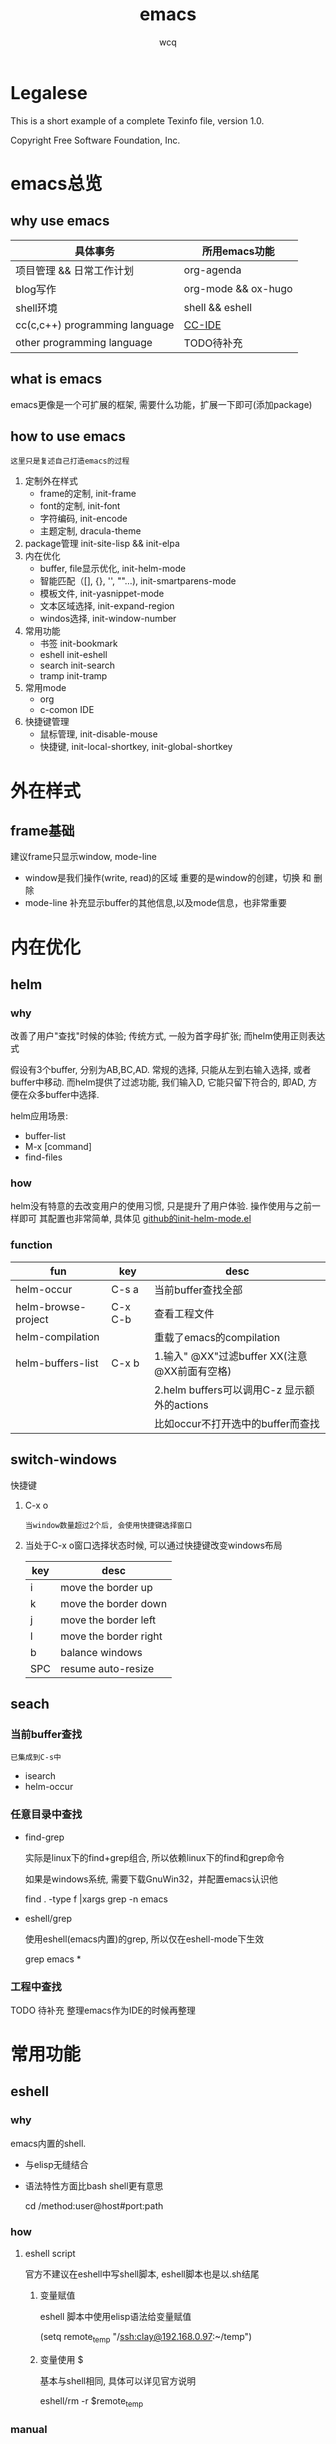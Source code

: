 #+TITLE: emacs
#+AUTHOR: wcq
#+OPTIONS: ^:nil, |:t

* Legalese
  :PROPERTIES:
  :COPYING: t
  :END:

  This is a short example of a complete Texinfo file, version 1.0.

  Copyright \copy 2016 Free Software Foundation, Inc.



* emacs总览
** why use emacs

   | 具体事务                       | 所用emacs功能       |
   |--------------------------------+---------------------|
   | 项目管理 && 日常工作计划       | org-agenda          |
   |--------------------------------+---------------------|
   | blog写作                       | org-mode && ox-hugo |
   |--------------------------------+---------------------|
   | shell环境                      | shell && eshell     |
   |--------------------------------+---------------------|
   | cc(c,c++) programming language | [[CCIDE][CC-IDE]]              |
   |--------------------------------+---------------------|
   | other programming language     | TODO待补充          |
   |--------------------------------+---------------------|

** what is emacs
   emacs更像是一个可扩展的框架, 需要什么功能，扩展一下即可(添加package)
** how to use emacs
   : 这里只是复述自己打造emacs的过程

   1. 定制外在样式
      - frame的定制, init-frame
      - font的定制,  init-font
      - 字符编码,    init-encode
      - 主题定制,    dracula-theme
   2. package管理
      init-site-lisp && init-elpa
   3. 内在优化
      - buffer, file显示优化, init-helm-mode
      - 智能匹配（[], {}, '', ""...),  init-smartparens-mode
      - 模板文件,     init-yasnippet-mode
      - 文本区域选择, init-expand-region
      - windos选择,   init-window-number
   4. 常用功能
      - 书签     init-bookmark
      - eshell   init-eshell
      - search   init-search
      - tramp    init-tramp
   5. 常用mode
      - org
      - c-comon IDE
   6. 快捷键管理
      - 鼠标管理, init-disable-mouse
      - 快捷键,   init-local-shortkey, init-global-shortkey


* 外在样式
** frame基础
   建议frame只显示window, mode-line
   - window是我们操作(write, read)的区域
     重要的是window的创建，切换 和 删除
   - mode-line 补充显示buffer的其他信息,以及mode信息，也非常重要

* 内在优化
** helm
*** why
    改善了用户"查找"时候的体验;
    传统方式, 一般为首字母扩张; 而helm使用正则表达式

    #+BEGIN_EXAMPLE text
    假设有3个buffer, 分别为AB,BC,AD.
    常规的选择, 只能从左到右输入选择, 或者buffer中移动.
    而helm提供了过滤功能, 我们输入D, 它能只留下符合的, 即AD, 方便在众多buffer中选择.
    #+END_EXAMPLE

    helm应用场景:
    - buffer-list
    - M-x [command]
    - find-files
*** how
    helm没有特意的去改变用户的使用习惯, 只是提升了用户体验. 操作使用与之前一样即可
    其配置也非常简单, 具体见 [[https://github.com/clay9/emacs.d/blob/master/lisp/init-helm-mode.el][github的init-helm-mode.el]]
*** function

    | fun                 | key     | desc                                         |
    |---------------------+---------+----------------------------------------------|
    | helm-occur          | C-s a   | 当前buffer查找全部                           |
    |---------------------+---------+----------------------------------------------|
    | helm-browse-project | C-x C-b | 查看工程文件                                 |
    |---------------------+---------+----------------------------------------------|
    | helm-compilation    |         | 重载了emacs的compilation                     |
    |---------------------+---------+----------------------------------------------|
    | helm-buffers-list   | C-x b   | 1.输入" @XX"过滤buffer XX(注意@XX前面有空格) |
    |                     |         | 2.helm buffers可以调用C-z 显示额外的actions  |
    |                     |         | 比如occur不打开选中的buffer而查找            |
    |---------------------+---------+----------------------------------------------|

** switch-windows
   快捷键
   1. C-x o
      : 当window数量超过2个后, 会使用快捷键选择窗口
   2. 当处于C-x o窗口选择状态时候, 可以通过快捷键改变windows布局
      | key | desc                  |
      |-----+-----------------------|
      | i   | move the border up    |
      |-----+-----------------------|
      | k   | move the border down  |
      |-----+-----------------------|
      | j   | move the border left  |
      |-----+-----------------------|
      | l   | move the border right |
      |-----+-----------------------|
      | b   | balance windows       |
      |-----+-----------------------|
      | SPC | resume auto-resize    |
      |-----+-----------------------|
** seach
*** 当前buffer查找
    : 已集成到C-s中
    - isearch
    - helm-occur

*** 任意目录中查找
    - find-grep

      实际是linux下的find+grep组合, 所以依赖linux下的find和grep命令

      如果是windows系统, 需要下载GnuWin32，并配置emacs认识他
      #+BEGIN_EXAMPLE shell
      # exp 在当前目录下的所有文件中(含递归目录) 查找字符串'emacs'
      find . -type f |xargs grep -n emacs
      #+END_EXAMPLE
    - eshell/grep

      使用eshell(emacs内置)的grep, 所以仅在eshell-mode下生效
      #+BEGIN_EXAMPLE shell
      # TODO 待补充详细用法
      # 用法 grep 搜索内容 正则式(搜索目录)
      # 在当前目录的文件中 查找字符串'emacs'
      grep emacs *
      #+END_EXAMPLE
*** 工程中查找
    TODO 待补充 整理emacs作为IDE的时候再整理

* 常用功能
** eshell
*** why
    emacs内置的shell.
    - 与elisp无缝结合
    - 语法特性方面比bash shell更有意思
      #+BEGIN_EXAMPLE eshell
      # 可以与tramp无缝结合
      cd /method:user@host#port:path
      #+END_EXAMPLE
*** how
**** eshell script
     官方不建议在eshell中写shell脚本, eshell脚本也是以.sh结尾
***** 变量赋值
      eshell 脚本中使用elisp语法给变量赋值
      #+BEGIN_EXAMPLE eshell
      (setq remote_temp "/ssh:clay@192.168.0.97:~/temp")
      #+END_EXAMPLE
***** 变量使用 $
      基本与shell相同, 具体可以详见官方说明
      #+BEGIN_EXAMPLE eshell
      eshell/rm -r $remote_temp
      #+END_EXAMPLE
*** manual
    1. [[https://linuxtoy.org/archives/emacs-eshell.html][官方文档]]
** elisp
*** how
**** 日常记录
     lisp没有重载一说, 直接覆盖; 因此为了方便出现了 advise 函数
**** elisp 与 bash
***** bash调用elisp
      1. elisp代码写入el文件(eshell script)
      2. bash调用emacs执行el文件
         #+BEGIN_EXAMPLE shell
         # 实际还是emacs 执行的elisp代码
         emacs -u clay --script /Users/clay/.emacs.d/lisp/fun/init-hexo-fun.el
         #+END_EXAMPLE
***** elisp 调用bashe
      #+BEGIN_EXAMPLE elisp
      (setq my-command
      (concat "IFS=: read -ra dirs <<<\"$PATH\"\n"
              "for dir in ${dirs[@]}; do\n"
              " echo got dir \"$dir\"\n"
              "done\n"))
      (shell-command (format "bash -c %s" (shell-quote-argument my-command)))
      #+END_EXAMPLE
*** manual
    1. [[http://smacs.github.io/elisp/02-elisp-basic.html][水木社区Emacs版]]
    2. [[https://www.csdn.net/article/2012-11-22/2812113-The-Nature-Of-Lisp][lisp的本质]]

** tramp
*** what
    全程 transparent remote access multiple protocol

    tramp是用来编辑远端文件的模块, 支持多种协议 ssh, ftp, smb, adb等, 常用method
    - ssh
    - plink
      : putty的ssh client(与linux的ssh client作用一样)
    - su | sudo
      #+BEGIN_EXAMPLE shell
      # 这种并不连接到远程主机, 而是允许使用另一个用户身份打开本地文件
      /su:root:path/
      #+END_EXAMPLE
*** how
**** basic
     #+BEGIN_EXAMPLE shell
     /method:user@host#port:path/to/file

     # example 1
     /ssh:clay@192.1.1.1#22:~

     # example 2 windows下可以使用putty作为ssh的client
     /plink:clay@192.1.1.1:~
     #+END_EXAMPLE

**** set default method
     #+BEGIN_EXAMPLE elisp
     (setq tramp-default-method "plink")

     ; 设置之后的例子
     ; 可以设置linux和windows下默认的method，之后就无需考虑操作系统
     /-:clay@192.1.1.1:~
     #+END_EXAMPLE
**** multiple hop
     #+BEGIN_EXAMPLE shell
     # 在本机上,    通过clay用户登录到host1
     # 再在host1上, 通过admin登录到host2
     /ssh:clay@host1|ssh:admin@host2:/path
     #+END_EXAMPLE
**** su | sudo
     #+BEGIN_EXAMPLE shell
     # 使用sudo打开远程文件
     /-:clay@192.1.1.1|sudo::/path

     # 使用sudo打开本地文件
     # su::默认的是 su:root@localhost. 配置在tramp-default-method-alist
     /su::local-path
     /su:user@localhost:/local-path
     /sudo:root@localhost:/local-path
     #+END_EXAMPLE
**** use with bookmarks
     tramp使用的时候 需要使用到method user host path的组合，一般较长

     我们更希望使用较短的shortcut去远程打开某个file

     这里推荐的方法是bookmark. 理由:
     1. bookmark emacs内置, 而且非常方便
     2. bookmark 的配置信息 可以方便git管理

     使用方法:
     #+BEGIN_EXAMPLE shell
     # 1.远程连接
     C-x f /ssh:clay@192.1.1.1:~

     # 2.添加到bookmark
     C-x C-f BOOK-NAME RET

     # 3.查看bookmark
     C-x C-f

     # 4.管理bookmark配置文件
     ~/.emacs.d/bookmarks

     # 5.管理auth信息文件
     ~/.emacs.d/authinfo
     #+END_EXAMPLE

*** notice
    : TODO 这条notice待验证
    Tramp 打开的远端文件和本地的文件没什么区别，会被记录在 backup、autosave、recentf等中.

    在今后重启 Emacs 时，如果这时无法连接远端机器，Emacs 可能会卡住，
    这是因为 tramp 会对之前打开的文件进行检查

    解决方案:
    让backup等机制绕过tramp即可

** graph
*** why
    图形表达更直观, 形象.
*** what
    artist-mode和graphviz-mode都可以完成绘图的功能.

    但artist-mode提供的功能过于基础, 使用的时候, 最好进行进一步封装.

    [[https://github.com/clay9/emacs.d/blob/master/lisp/init-artist-mode.el][可参考笔者自用的线和矩形]], 提升artist-mode的使用体验


    | mode          | 简述      | 优点                          | 缺点                                      |
    |---------------+-----------+-------------------------------+-------------------------------------------|
    | artist-mode   | ASCII绘图 | 1.ASCII代码表示图形           | 1.功能少                                  |
    |               |           | 2.短小精悍                    | 2.需要手动绘制图形                        |
    |---------------+-----------+-------------------------------+-------------------------------------------|
    | graphviz-mode | dot绘图   | 1.只关注逻辑设计,布局自动生成 | 1.生成的为图片文件, 而非可嵌入的ASCII代码 |
    |               |           |                               | 2.需要学习dot语言                         |
    |---------------+-----------+-------------------------------+-------------------------------------------|

*** how
**** install
     1. emacs install graphviz-dot-mode
     2. system install graphviz
        : brew install graphviz  #mac
**** use
     1. create .dot | .org file
     2. write "The DOT Language"
     3. M-x graphviz-dot-preview
**** dot language
     DOT中使用图(digraph/graph), 节点(node)和边(edge)来描述关系和流程图.
***** graph
      - 有向图 digraph
      - 无向图 graph
      - 子图 subgraph
        : 可以进行和“父图”类似的设置，唯一注意的是子图必须以cluster做为名称的前缀


      在图的开头使用graph []对图进行设置，如：graph [bgcolor="gray"]将图背景色设置为灰色。
      属性设置语句也可以不包含在graph []中而直接使用。
      | 属性名称  | 默认值      | 含义                          | 备注                         |
      |-----------+-------------+-------------------------------+------------------------------|
      | color     | black       | 颜色                          | 支持如red和#FF00000两种形式  |
      |-----------+-------------+-------------------------------+------------------------------|
      | fontcolor | black       | 文本颜色                      |                              |
      |-----------+-------------+-------------------------------+------------------------------|
      | fontsiez  | 14          | 字体大小                      |                              |
      |-----------+-------------+-------------------------------+------------------------------|
      | label     |             | 显示的标签                    | 对于节点, 默认为节点名称     |
      |-----------+-------------+-------------------------------+------------------------------|
      | style     |             | 样式                          |                              |
      |-----------+-------------+-------------------------------+------------------------------|
      |-----------+-------------+-------------------------------+------------------------------|
      | bgcolor   |             | 背景颜色                      |                              |
      |-----------+-------------+-------------------------------+------------------------------|
      | nodesep   | .25         | 节点间隔(英寸)                |                              |
      |-----------+-------------+-------------------------------+------------------------------|
      | rank      |             | 节点顺序                      | same, min, source, max, sink |
      |-----------+-------------+-------------------------------+------------------------------|
      | rankdir   | TB          | 排序方向                      | TB(top->bottom)              |
      |-----------+-------------+-------------------------------+------------------------------|
      | size      |             | 图的大小                      |                              |
      |-----------+-------------+-------------------------------+------------------------------|
      | labelloc  |             | 调整图或子图的 标签的上下位置 |                              |
      |-----------+-------------+-------------------------------+------------------------------|
      | labeljust |             | 调整图或子图的 标签的左右位置 |                              |
      |-----------+-------------+-------------------------------+------------------------------|

***** node
      DOT中，节点可以不用声明直接使用，但如果需要设置节点的属性，则需声明节点并在声明处设
      置属性然后再使用。每个节点首次出现的名称做为该节点的唯一标识

      node []用于设置节点默认属性（对设置位置之后的点有效），在节点后面用[]设置单独一个点的属性。
      | 属性名称  | 默认值          | 含义                 | 备注                        |
      |-----------+-----------------+----------------------+-----------------------------|
      | color     | black           | 颜色                 | 支持如red和#FF00000两种形式 |
      |-----------+-----------------+----------------------+-----------------------------|
      | fontcolor | black           | 文本颜色             |                             |
      |-----------+-----------------+----------------------+-----------------------------|
      | fontsiez  | 14              | 字体大小             |                             |
      |-----------+-----------------+----------------------+-----------------------------|
      | label     |                 | 显示的标签           | 对于节点, 默认为节点名称    |
      |-----------+-----------------+----------------------+-----------------------------|
      | style     |                 | 样式                 |                             |
      |-----------+-----------------+----------------------+-----------------------------|
      |-----------+-----------------+----------------------+-----------------------------|
      | shape     | ellipse         | 节点形状             |                             |
      |-----------+-----------------+----------------------+-----------------------------|
      | fillcolor | lightgrey/black | 节点填充颜色         |                             |
      |-----------+-----------------+----------------------+-----------------------------|
      | fixedsize | false           | 标签是否影响节点大小 |                             |
      |-----------+-----------------+----------------------+-----------------------------|

***** edge
      DOT中有有向边（使用->表示）和无向边（使用--表示）两种，有向边用于有向图，无向边用于无向图，不可混用。

      和节点类似的，用edge []设置边默认属性，在边之后用[]设置单独一条边的属性。
      对于有向边，还可以设置边的起点/终点的位置（用n、e、s、w或它们的组合表示位置）。
      | 属性名称   | 默认值  | 含义                                | 备注                        |
      |------------+---------+-------------------------------------+-----------------------------|
      | color      | black   | 颜色                                | 支持如red和#FF00000两种形式 |
      |------------+---------+-------------------------------------+-----------------------------|
      | fontcolor  | black   | 文本颜色                            |                             |
      |------------+---------+-------------------------------------+-----------------------------|
      | fontsiez   | 14      | 字体大小                            |                             |
      |------------+---------+-------------------------------------+-----------------------------|
      | label      |         | 显示的标签                          | 对于节点, 默认为节点名称    |
      |------------+---------+-------------------------------------+-----------------------------|
      | style      |         | 样式                                |                             |
      |------------+---------+-------------------------------------+-----------------------------|
      |------------+---------+-------------------------------------+-----------------------------|
      | arrowhead  | normal  | 箭头头部形状                        |                             |
      |------------+---------+-------------------------------------+-----------------------------|
      | arrowtail  | normal  | 箭头尾部形状                        |                             |
      |------------+---------+-------------------------------------+-----------------------------|
      | constraint | ture    | 是否根据边来影响节点的排序          |                             |
      |------------+---------+-------------------------------------+-----------------------------|
      | decorate   |         | 设置之后会用一条线来连接edge和label |                             |
      |------------+---------+-------------------------------------+-----------------------------|
      | dir        | forward | 边的设置方向                        | forward,bcak,both,none      |
      |------------+---------+-------------------------------------+-----------------------------|
      | headlabel  |         | 边的头部显示的标签                  |                             |
      |------------+---------+-------------------------------------+-----------------------------|
      | taillabel  |         | 边的尾部显示的标签                  |                             |
      |------------+---------+-------------------------------------+-----------------------------|


* org与GTD
** org mode
   org-mode一直被称为神器

   主要有2大功能, 一是自身强大的文本模式, 另一个则是org-agenda

   推荐阅读: [[http://doc.norang.ca/org-mode.html][org心得体会]]

*** 配置
    org作为文本模式配置较少, 更多的配置是为了org-agenda.

    org文本模式下, [[https://github.com/clay9/emacs.d/blob/master/lisp/init-org-mode.el][可以配置一下简单的外观]]. 比如org-bullets.
    org-bullets更改了heading的图标, 更改了折叠的block样式为⤵. 显示更为美观


    org-agenda的配置可以参考[[https://github.com/clay9/emacs.d/blob/master/lisp/init-org-agenda-mode.el][init-org-agenda.el]]和[[https://github.com/clay9/emacs.d/blob/master/lisp/fun/init-org-agenda-fun.el][一系列自定义函数]]
*** 使用
**** 基本语法
***** 语法: time-stamp选择
      添加time-stamp时, 不要在calendar中移动,效率太低
      使用以下2种方式即可:
      1. 使用简约的时间格式
         17-1-1  => 2017-01-01
      2. 使用时间间隔
         now = [2016-12-28 Wed]
         +1d  => 2016-12-29

      具体见(dir) - Org mode - Dates and times - Creating timestamps - The date/time promt

***** 语法: 时间repeate
      org-mode repeate格式
      +   .+   ++区别

      1. "+"
         backlog 可以积压的item
      2. ".+"
         specific date, no backlog 在特定日期完成的item
         ep: call mother
         每周六给mother打电话, 不可积压(或者说现在的操作不会影响之前)
      3. "++"
         specific interval, no backlog 在特定间隔完成的item
         ep: change batteries
         每隔1月更换电池, 不可积压
***** 语法: table计算
      @ 表示行； $表示列
      < 表示第一;   > 表示最后；

      例子:
      @<  第一行
      $>  最后一列
      @<< 第二行(更建议使用 @2)

      对table使用C-c} 可以查看行列值
*** 导出 与 org-info
    : org-info已弃用, 不再推荐, 建议使用gnu texinfo

    org-mode有强大的导出功能, 具体可以参考官方文档.

    这里只是介绍一下org-info.js

    org-info.js 可以输出info-style xhtml, 可以作为org-mode导出html中的一种css样式补充 [[https://orgmode.org/worg/code/org-info-js/][官方文档]]

    可以在info(m), over-view(m), ppt(x)三种模式间切换. (说实话, ppt模式, 真的没啥效果:)

    拥有众多的属性值, 方便导出配置
    - path     org-info.js脚本所在路径, 可以是绝对路径或相对路径, 但必须是目录
      如果没有设置, 则默认从orgmode.org中读取
      publish , export均生效
    - home     整个org-file的根节点,  对应界面上的"HOME"按钮
      1) export 时候, 设置有效
      2) publish的时候, 设置无效
    - up       整个org-file的上层节点,对应界面上的"UP"按钮
      TODONOW 暂时不知道作用, 不设置正常使用, 界面上没有"UP"按钮
    - view     html显示样式
    - toc      整个org-file是否显示content
      publish时候 设置无效
    - ltoc     sub-heading是否显示content
      publish时候 设置无效
    - mouse    鼠标样式
    - buttons


    拥有简单的快捷键, 方便在文档node间移动. n, p, m, x, i, ?

    org-info为org-mode自带, 无须额外安装. 使用的时候, 只需指定属性然后导出即可
    #+BEGIN_EXAMPLE
    #+INFOJS_OPT: home:http://wcq.life
    #+INFOJS_OPT: view:info toc:t ltoc:t mouse:underline buttons:nil
    #+END_EXAMPLE
    org-file中的连接会被自动转换为html中的连接
    #+BEGIN_EXAMPLE 1
    # org-file:
    file:test.org

    在html中被转为
    link:test.html
    #+END_EXAMPLE

*** MobileOrg
    : 已弃用, 不再推荐, 建议使用iphone自带软件

    方案流程
    1. PC端配置MobileOrg
       具体见.emacs
    2. 寻找WebDAV server
       现在使用的是坚果云
    3. curl同步PC端到webDAV server
       这一块非常纠结
       起初使用的ssh的scp,发现scp貌似不支持https?
       后来使用了curl, 结果发现curl不支持目录的上传.....
       导致.emacs中mobileorg的配置十分难看, 有机会应该改掉这块!
       方法有2:
       1) 换一种工具取代curl  -- 更倾向于这一种方式
       2) 使用regular expression -- 貌似curl支持的不好


    总览图
    #+BEGIN_EXAMPLE artist
     +-----------+ push         +--------------+
     | PC端      |-------------->| WwbDAV server|
     |           |<--------------|              |
     +-----------+ pull         +--------------+
                                       |      ^ |
                                       |        |
                                       |        |
                       v	  |
                                 +--------------+
                     | Mobile       |
                                 |              |
                                 +--------------+
    #+END_EXAMPLE
** GTD
*** 为什么要用GTD
    每天或每周需要处理的事情非常之多, 小到晚上要洗衣服, 大到明天项目交付. 这些事情如果都存储在脑中, 轻则
    焦虑不堪, 重则脑子爆炸. 而且脑中一旦塞满了这类事情, 非常不利于思考. 大脑应该是拿来思考的, 而不是用来存
    储的. 假设一种情形, 大脑只用来思考, 而存储则放在大脑之外, 那么我们就不必因当下之外的事情而焦虑, 能够更
    专一的处理当下的问题. 同时, 如果外在存储能够提醒我们何时该思考何问题, 那么我们也不会因错过了某事而悔恨
    ,比如女友生日. 而这也是GTD的目的所在, 大脑只用来思考, 存储在脑外.
*** GTD是什么
**** 人生5楼
     了解GTD之前, 必须了解人生5楼.

     | 楼数 | 功能     | 说明    | 备注    |
     |------+----------+---------+---------|
     | 5楼  | 人生规划 |         |         |
     |------+----------+---------+---------|
     | 4楼  | 3年目标  |         |         |
     |------+----------+---------+---------|
     | 3楼  | 1年目标  |         |         |
     |------+----------+---------+---------|
     | 2楼  | 职责范围 |         |         |
     |------+----------+---------+---------|
     | 1楼  | 项目     |         | GTD管理 |
     |------+----------+---------+---------|
     | 地面 | 行动清单 | 归属1楼 | GTD管理 |
     |------+----------+---------+---------|

     把人生(或部分人生)比喻成一座大厦, 1楼是我们当下要做的事情, 2楼是我们的职责范围, 3楼是我们1年后的样
     子, 4楼是我们3年后的样子, 5楼是我们人生(10年, 20年或一辈子)的规划.

     _我们的人生是高层决定了低层_. 比如, 如果想成为计算机专家(5楼), 那么3年后要先成为工程师(4楼), 1年后
     要先成为程序员(3楼). 为了要成为程序员, 也许我们需要去报班学习(2楼职责为学习),或者成为程序员助理(2楼职
     责为搬砖). 而1楼则是我们当下要确确实实需要处理的事情, 比如看书, 工作, 与同事交流等, 所有一切能对我们有
     提升的事情.

     _大厦是由低到高建造的_. 千里之行, 始于足下. 1楼的行为直接决定了能否达到后面的楼层.

     大厦最难的地方不在于实现5楼的规划, 而在于制定5楼的规划. 不过这也正是人生的魅力所在吧.
**** GTD是什么
     GTD全名Getting things done, 它只是一种思想, 所能管理的是大厦的1楼.
     它的核心目的: 事物存储在脑外, 大脑用来思考.

     GTD的工作流程(算法)甚至文件(结构)都是可以自定义的. 适合的才是最好的.

     吐槽: 中文译本《Getting things done》满篇废话.
*** GTD怎么实现
    GTD的实现方式非常之多, 有很多软件工具. 最喜欢的还是org-mode(emacs 插件).

** org mode怎么实现GTD
*** 需求分析
    所有的设计都是基于需求的, 应该先有需求, 再去设计.
    当前的需求:
    1. 有哪些task
       - [X] 他们归属于哪个PROJECT
       - [X] 他们的四象限: 紧急&&重要
       - [X] 工作量预估
       - [ ] 关联性 A task可能与B, C相关联
         : TODO 该任务并未完成
    2. 当前正在处理的任务
       尽可能的关注当前, 忽略其他
    3. 当某个task进行时, 快速capture我的想法, 并且自动refile
    4. 看到自己花费的时间
       - [X] 一天,一周都做了什么
       - [X] 某个PROJECT总共花费的时间

*** 思路的设计
    5楼 到 地面视角
    | 楼数 | 功能     | 说明    | 备注    |
    |------+----------+---------+---------|
    | 5楼  | 人生规划 |         |         |
    |------+----------+---------+---------|
    | 4楼  | 3年目标  |         |         |
    |------+----------+---------+---------|
    | 3楼  | 1年目标  |         |         |
    |------+----------+---------+---------|
    | 2楼  | 职责范围 |         |         |
    |------+----------+---------+---------|
    | 1楼  | 项目     |         | GTD管理 |
    |------+----------+---------+---------|
    | 地面 | 行动清单 | 隶属1楼 | GTD管理 |
    |------+----------+---------+---------|
    备注 : GTD管理的其实是 1楼 && 地面的清单

*** 流程的设计
    #+BEGIN_EXAMPLE artist-mode
      -------------------------+------------------------
                               |
                               | capture (easy)
                               |
                               |
                               v
           archive        +---------+
      +-------------------|  inbox  |
      |                   +----+----+
      |                        |
      |                        | refile (auto)
      |                        |
      |                        |
      |       |----------------+--------------------|
      |       |                |                    |
      |       |                v                    v
      |       v           +---------+          +---------+
      |  +---------+      | my/emacs|          | work/qy |
      |  |  task   |      |  * emacs|          |  * ker  |
      |  +----+----+      |  * org  |          |  * frame|
      |       |           |  * ccIDE|          |  * sub  |
      |       |           +---------+          +---------+
      |       |
      |       | archive (auto)
      |       |
      |       v
      |  +---------+
      +->| archive |
         +----+----+
    #+END_EXAMPLE
*** 文件的设计
    区分目录是为了更好的给PROJECT做分类处理, 使后续的统计查看更方便. 比如org-agenda `R统计时间

    gtd_common中保存的是一些通用的, 可能暂时不好归类的PROJECT以及一系列TODO任务.

    而gtd_emacs与gtd_qygame则是已经明确分类的PROJECT.
    比如gtd_emacs/emacs.org明确的是与emacs有关的任务.
    但即使都是emacs相关, 也可分为是emacs自身, org, 还是cc-IDE.
    所以emacs.org中实际包含了上面三个PROJECT: emacs, org, ccIDE

    #+CAPTION: gtd目录
    | 目录       | 说明                 | 备注        |
    |------------+----------------------+-------------|
    | gtd_common | 通用gtd流程文件      | inbox.org   |
    |            |                      | task.org    |
    |            |                      | archive.org |
    |------------+----------------------+-------------|
    | gtd_emacs  | emacs project files  |             |
    |------------+----------------------+-------------|
    | gtd_qygame | qygame project files |             |
    |------------+----------------------+-------------|

    #+CAPTION: gtd_common中的文件
    | 文件名      | 说明     | 备注                       |
    |-------------+----------+----------------------------|
    | inbox.org   | 收集箱   | 不区分时间, 不区分场景     |
    |             |          | 灵光一闪即可扔进去保存     |
    |-------------+----------+----------------------------|
    | task.org    | 任务清单 | 1. priority标签            |
    |             | task     | 2. 四象限约束              |
    |-------------+----------+----------------------------|
    |             | 项目清单 | 1. 凡是steps>1的都属于项目 |
    |             | project  |                            |
    |-------------+----------+----------------------------|
    | archive.org | 参考资料 | 1. 有参考价值的东西        |
    |             |          | 2. 垃圾箱                  |
    |-------------+----------+----------------------------|

    备注:
    1. task 与 project的唯一区别
       task只有one step,  project的steps > 1
    2. 文件都是通过流程来操作的, 不应该手动去干预
    3. 没增加一个工程, 应该增加一个对应的gtd_xx目录

*** TODO的设计
    | 名称     | 功能         | 备注 |
    |----------+--------------+------|
    | TODO     | 等待自己处理 |      |
    |----------+--------------+------|
    | WAITTING | 等待他人完成 |      |
    |----------+--------------+------|
    | DONE     | 完成         |      |
    |----------+--------------+------|
    | CANCEL   | 取消         |      |
    |----------+--------------+------|
    备注:
    1. 针对的对象是下一步行动清单
    2. project中的下一步行动即是最上层的行动;
       task中的下一步行动是依据四象限法则来确定的.
    3. TODO与WAITTING的含义, 表示该行动正在或即将处理

*** TAGS的设计
    四象限使用proirity来区分;
    TAGS为之后快速查找使用

*** PROPERTY的设计
    当前主要使用的字段
    1. P_UUID
       PROEJCT item的标志, 主要影响auto refile
    2. HIDE_WHEN_STUCK
       PROJECT item的属性, 控制了是否在agenda中显示
       有些PROJECT是长久开启的, 不会关闭. 比如emacs
       当这类PROJECT没有task时, 就变成了STUCK项目. 但我们并不希望将这类PROJECT在agenda中显示.
       所以有了HIDE_WHEN_STUCK.

       #+BEGIN_EXAMPLE artist
         +------------+----------------+
         |  not stuck |  stuck project |
         |            |                |
         |            |   +---+        |
         |            |   |   |        |
         |            |   |   +--------+--------> stuck but also hide
         |            |   +---+        |          HIDE_WHEN_STUCK
         |            |                |
         |            |                |
         +------------+----------------+
       #+END_EXAMPLE
*** Effort的设计
    effort是自己对某个task工作量的预估, 与clock-sum-time比对, 可以很好的进行分析.
    为了方便的effort, 这里只在两处设计了提示:
    1. capture的时候, 可以输入effort. 当然为了快速capture, 这里允许输入0跳过
    2. clock-in的时候, 如果item effort还是0, 则会要求进入工作预估
*** clock的设计
    org的clock已经非常好用了. 这里只是做了一点点修改:
    1. 快捷键快速clock-in, clock-out
    2. 如果当前没有clock, 会在agenda界面做个提示

*** capture设计
    经常是在工作的时候, 突然有了某个想法. 这个想法也许值得记录, 但不要打断当前的思路. 所以需要capture
    capture应该是快速的, 但又要明确的(归属要明确, 最好effort要明确)

    为了快速capture, 所以不应该考虑这个想法应该放到哪个file. 统一放到inbox即可.
    为了后面的auto refile, 这个想法或item 应该携带足够的信息, 可以完成auto refile.
    这里的办法是给item一个tag.
    比如 capture了一个item, 再给其增加对应的tag
    : * org应该快速capture :org:
    这样就表明了这是一个与org PROJECT有关的task
*** refile的设计
    refile应该是自动完成的, 不应该手动
    为了自动完成, item已经给了相关信息(tag)
    在gtd_my或gtd_work的PROJECT中, 也应该携带足够的信息去与该tag匹配. 只有匹配成功了, 就可以auto-refile
    这里的办法是给PROJECT item一个Property (P_UUID)来实现
    比如
    #+BEGIN_EXAMPLE org
    * PROJECT org                                                       :org:
      :PROPERTIES:
      :P_UUID:   org
      :END:
    #+END_EXAMPLE
    当capute-item的tag 与 PROJECT-item的P_UUID相匹配的时候, 会自动refile
*** archive的设计
    对于gtd_my, gtd_work中的task, 没必要archive
    对于gtd_common中的task, 应该自动archive

*** Agent的设计
    agent的目的有2个:
    1. 查看各种代办事项
       今天的, 未来的, TODO的, inbox中的
    2. 统计信息
       一是以time为视角的统计, 比如今天或这周做了哪些TODO或PROJECT
       二是以PROJECT为视角的统计. 比如统计emacs PROJECT花费的时间


    查看代办事项, 主要是org-agenda-view, org-next-view, org-inbox-view 查看
    查看统计信息, 主要是org-project-view, org-archive-view 以及在特定PROJECT file中的org-colmun-view查看具体


    快捷键主要是为了方便.比如
    - 空格滚动各种view
    - tab在另一个窗口显示item narrow
    - enter则进入item编辑
    - 常用的功能都会放到C-j中处理 等等

*** 使用流程
    #+BEGIN_EXAMPLE
      |
      | capture with                                         add timestamp &&              add DONE &&
      | template       +---------+ auto refile   +---------+   auto refile     +---------+ auto archive  +---------+
      +--------------->|  inbxo  |-------------->|next step|------------------>|  agenda |-------------->| archive |
      |  C-c c         +---+-----+               +---------+  C-j s,d          +---------+  C-j t        +---------+
      |                    |                                                                                  ^
      |                    |                       add DONE && auto refile                                    |
      |                    +----------------------------------------------------------------------------------+
      |                                                  C-j t
    #+END_EXAMPLE

    1. C-c c   -> inbox
       : info, todo, waiting, project 都会放到inbox
    2. 当打开org-agenda(主动调用"r")或者在org-agenda中按'r' 会自动把inbox中的文件refile到指定位置
    3. 在org-agenda界面操控
       C-j 以及常用的快捷键 t, space, tab, enter等
    4. org-agenda界面的'r'动作, 不仅可以把inbox中的文件reflie, 也可以把task.org中完成的任务archive
    5. 其实还有最后一步, 即把archive中的内容输出到blog中
       : blog具体见 hugo的文档
       : 不建议删除已完成或cancel的task. 后期统计可以使用

* <<CCIDE>> cc IDE
** 说明
   在emacs上打造c-common语言的开发环境, 是非常有吸引力的一件事, 也是live in emacs中非常重要的一块拼图.

   看过很多打造教程, 有些非常的棒, 尽管与现在的开发流程有些不适配了, 但还是[[http://tuhdo.github.io/c-ide.html][推荐阅读]]. 方法在变化, 而背后的指导思想一直未有大的改变

** 合格的IDE功能
   - 编辑
     : 所想即所得的编辑模式
   - 编译
   - 调试
   - 发布

** 编辑器

   | 功能     | mode                     | 说明                       | 备注 |
   |----------+--------------------------+----------------------------+------|
   | 格式规范 | [[cc-mode][cc-mode]]                  |                            |      |
   |----------+--------------------------+----------------------------+------|
   | 智能括号 | [[smartparens-mode][smartparens-mode]]         |                            |      |
   |----------+--------------------------+----------------------------+------|
   | 高亮     | symbol-overlay-mode      |                            |      |
   |----------+--------------------------+----------------------------+------|
   | 代码折叠 | [[hs-minor-mode][hs-minor-mode]]            |                            |      |
   |----------+--------------------------+----------------------------+------|
   | 模板文件 | [[yasnippet-mode][yasnippet-mode]]           |                            |      |
   |----------+--------------------------+----------------------------+------|
   | 语法检查 | flymake-mode             | 动态,实时检查              |      |
   |----------+--------------------------+----------------------------+------|
   | 语法分析 | [[eglot][eglot-mode]](lsp-client)   | 需要lsp-server, 推荐clangd |      |
   |----------+--------------------------+----------------------------+------|
   | 自动补全 | [[company-mode][company-mode]](front-ends) | 需要back-ends              |      |
   |          |                          | 使用lsp-server作为backend  |      |
   |----------+--------------------------+----------------------------+------|


*** <<cc-mode>>cc-mode
**** 什么是
     cc-mode是c-mode, c++-mode, objc-mode, java-mode和其他语法mode的统称.

     主要功能为代码缩放和语法高亮.
**** 配置
***** 配置接口
      #+BEGIN_EXAMPLE artist-mode
         (setq  XXX)
        破坏all-style, 不推荐
           |
           |
           |           (c-add-style XXX) --推荐
           |                 |
           |                 |
           |                 |                        (交互式)
           |           +-------------+             临时性的, 不推荐
           |           | style-list  |                  |
           |           |             |                  |
           |           +-------------+                  |
           |                 |                          |
           |                 |                          |
           |         (c-set-style XXX)                  |
           |  (add hook 'c-code-common-hook 'XXXX)      |
           |                 |                          |
          \| /              \| /                       \| /
           \/                \/                         \/
        ---------------------------------------------------------------------------

         ,*****************************************************************
         ,*  +----      -     -         X            +--        --\       *
         ,*  |          |\   /|        / \          /          (          *
         ,*  +---       | \ / |       o---o        |            +--+      *
         ,*  |          |  X  |      /     \        \               )     *
         ,*  +----      |     |     /       \        +--         \--      *
         ,*                                                               *
         ,*****************************************************************
      #+END_EXAMPLE
***** 具体配置
      [[https://github.com/clay9/emacs.d/blob/master/lisp/init-cc-mode.el][可参考github上的init-cc-mode.el]]
      #+BEGIN_EXAMPLE
      ;;.h关联到c++ mode
      (setq auto-mode-alist
        (append '(("\\.h$" . c++-)) auto-mode-alist))

      ;;定义自己的cc-mode风格
      (defconst my-cpp-style
        '((c-basic-offset . 4)
          (c-tab-always-inde . t)
          (c-hanging-braces-alist . ((brace-list-open)
                                     (brace-entry-open)
                                     (statement-cont)))
         (c-offsets-alist . ((block-open  . 0)
                            (block-close . 0)
                (comment-intro . 0)
                (case-label . +)
                (substatement-open . 0))))
        "My C++ Programming Style 2017.01.12")
      (c-add-style "MY_CPP_STYLE" my-cpp-style)

      ;;定义自己的hook函数,并与自定义的cc-mode风格关联
      (defun my-cpp-mode-common-hook()
        (c-set-style "MY_CPP_STYLE")
        (setq tab-width 8
          indent-tabs-mode nil))

      ;;注册到c-mode-common-hook中
      (add-hook 'c-mode-common-hook 'my-cpp-mode-common-hook)
      #+END_EXAMPLE
**** 使用
     cc-mode配置完成后, 无需额外操作即可使用.
     如果想进一步深入了解, 可以[[https://david.rothlis.net/emacs/customize_c.html][参考这个文档]].

*** <<smartparens-mode>>smartparens-mode
**** 什么是
     smartparens mode是管理成对符号(pair)的工具, 包括显示与跳转.

     如果想深入了解, 可以阅读[[https://github.com/Fuco1/smartparens/wiki#information-for-new-users][这篇文档]]

     主要功能:
     - 显示pair关系
     - 书写pair
       : wrap, rewrap, unwrap
     - 在pair间跳转
**** 配置
     smartparens的配置非常简单, 可以[[https://github.com/clay9/emacs.d/blob/master/lisp/init-smartparens-mode.el][参考github的init-smartparents-mode.el]]
**** 使用
     安装即用, 无需特别注意

*** <<hs-minor-mode>>hs-minor-mode
    折叠代码块
**** 什么是
     hs-mode可以折叠代码块, 函数, 类
**** 配置
     无需配置,无需安装, emacs自带
**** 使用
     | 主要函数         | 快捷键 | 简述         | 备注 |
     |------------------+--------+--------------+------|
     | hs-hide-all      |        | 隐藏全部     |      |
     |------------------+--------+--------------+------|
     | hs-show-all      |        | 显示全部     |      |
     |------------------+--------+--------------+------|
     | hs-hide-block    |        | 隐藏代码块   |      |
     |------------------+--------+--------------+------|
     | hs-show-block    |        | 显示代码块   |      |
     |------------------+--------+--------------+------|
     | hs-hide-level    |        |              |      |
     |------------------+--------+--------------+------|
     | hs-toggle-hiding |        | 反转隐藏显示 |      |
     |------------------+--------+--------------+------|

*** <<yasnippet-mode>>yasnippet-mode
**** 为什么需要模板
     - 减少重复工作, 提升效率
     - 标准化
**** 什么是yasnippet-mode
     一个好用的快速模板工具
**** 配置
     1. 下载yasnippet-mode
        #+BEGIN_EXAMPLE
        package-list-packages yasnippet-mode RET
        #+END_EXAMPLE

     2. 加载yasnippet-mode
        #+BEGIN_EXAMPLE
        (require 'yasnippet)
        (yas-global-mode t)
        #+END_EXAMPLE

     3. 配置路径
        #+BEGIN_EXAMPLE
        ;; 重载路径文件
        (setq yas-snippet-dirs
          '("~/.emacs.d/yasnippets"))

        ;; 加载路径文件
        (yas-load-directory "~/.emacs.d/yasnippets/")
        #+END_EXAMPLE
        删掉了package中的 yasnippet-snippet包, 这样yasnippet-mode就会只使用自己写的模板

     4. 配置快捷键
        #+BEGIN_EXAMPLE
        (require 'yasnippet)

        ;; 使用hydra-mode管理yasnippet快捷键
        (defhydra hydra-yas-minor (:color blue
                     :hint nil)
        "
        _j_: 扩展   _i_: 增加   _v_: 查看

        "
        ("j" yas-expand)  ;;<Tab>仍可使用
        ("i" yas-new-snippet)
        ("v" yas-visit-snippet-file))

        ;;全局快捷键放到统一文件管理
        ;(global-set-key (kbd "C-;")  'hydra-yas-minor/body) ;;写入init-global-shortkey中
        #+END_EXAMPLE

**** 使用
     以使用org-mode在hexo下写blog 举例
     #+BEGIN_EXAMPLE
     # 该处通过yasnippet命令自动生成, 声明了模板的名字name 和 模板相应的key
     # -*- mode: snippet -*-
     # name: hexo : hexo博客
     # key: hexo
     # --

     # 此处使用了org-mode的元数据
     #+BEGIN_COMMENT
     | 名称       | 简述         | 取值               | 备注                 |
     |------------+--------------+--------------------+----------------------|
     | TITLE      | 标题         |                    |                      |
     |------------+--------------+--------------------+----------------------|
     | LAYOUT     | hexo排版模式 | post               |                      |
     |------------+--------------+--------------------+----------------------|
     | CATEGORIES | 分类仓库     | IDE, gnu, protocal |                      |
     |            |              | system, tool       |                      |
     |------------+--------------+--------------------+----------------------|
     | TAGS       | 标签         |                    | gnu仓库的要打gun标签 |
     |------------+--------------+--------------------+----------------------|
     #+END_COMMENT

     # 此处为org-mode 与 hexo交互的元数据
     #+TITLE: ${1}
     #+LAYOUT: post
     #+CATEGORIES: ${2}
     #+TAGS: ${3}

     ${4}

     #+HTML: <!-- more -->
     ${5}

     # 按tab可以方便的从${n} 到 ${n+1}
     #+END_EXAMPLE

     当需要新开一篇文章的时候, 我只需要输入hexo, 然后按下TAB即可 :)

*** <<eglot>>eglot-mode
**** 什么是
     eglot 是lsp-client, 与lsp-server一起完成语法分析的任务.

     lsp是Language Server Protocol, 与传统的语法分析(gtags, semantic, clang)不同, lsp中的client, server可以部署在不同的机器上.
     非常契合现在的开发模式.
**** 配置
     [[https://github.com/clay9/emacs.d/blob/master/lisp/init-lsp.el][详见github上的init-lsp.el]]

*** <<company-mode>>company-mode
**** 什么是
     company-mode, 意思为complete anything, 是一个前端工具(front-ends).它可以提供候选词, 供用户选择,以
     完成自动补全的功能. 但是具体提供什么词, 是依赖于后端(back-ends)做处理的. 可以认为company-mode只是
     一个容器, 它只处理界面的事情, 不处理具体的代码分析等工作.

     细节可以[[http://company-mode.github.io][参考这个文档]], 但没太大必要

**** 配置
     company mode的配置比较简单, 只需要指定启动时机和配置后端即可.
     [[https://github.com/clay9/emacs.d/blob/master/lisp/init-company-mode.el][详见github的init-company-mode.el]]

**** 使用
     | 常用快捷键 | 功能说明             | 备注 |
     |------------+----------------------+------|
     | M-p        | 选择上一个候选词     |      |
     |------------+----------------------+------|
     | M-n        | 选择下一个候选词     |      |
     |------------+----------------------+------|
     | Tab        | 扩展当前提示的候选词 |      |
     |------------+----------------------+------|
     | Ret        | 扩展选择的候选词     |      |
     |------------+----------------------+------|

** 编译器
   emacs可以使用compile来调用外部的编译器工作.
   而外部编译器会将结果通知到emacs的compilation buffer中.

   complation buffer相比较编译器在shell中的输出, 拥有更直观的输出信息, 而且可以直接跳转到错误的源文件

   [[https://github.com/clay9/emacs.d/blob/master/lisp/init-compile.el][具体配置可以参考github的init-compile.el]] 和 [[https://github.com/clay9/emacs.d/blob/master/lisp/init-local-shortkey.el][快捷键配置]]

** 调试器
   emacs使用gud来绘制gdb的调试信息.
   gud可以认为是gdb的ui client.

   具体可以参考[[https://github.com/clay9/emacs.d/blob/master/lisp/init-gdb.el][github的init-gdb.el]]和[[https://github.com/clay9/emacs.d/blob/master/lisp/fun/init-gdb-fun.el][一些自定义gud函数]]

*** gdb使用
    | 指令       | 简写 | 描述                                                                             |
    |------------+------+----------------------------------------------------------------------------------|
    | attach     |      | 附加到已经运行的程序                                                             |
    |------------+------+----------------------------------------------------------------------------------|
    | run        | r    | 运行程序，当遇到断点后，程序会在断点处停止运行，等待用户输入下一步命令           |
    |------------+------+----------------------------------------------------------------------------------|
    | continue   | c    | 继续执行，到下一个断点停止（或运行结束）                                         |
    |------------+------+----------------------------------------------------------------------------------|
    | next       | n    | 单步跟踪程序，当遇到函数调用时，也不进入此函数体                                 |
    |------------+------+----------------------------------------------------------------------------------|
    | step       | s    | 单步调试如果有函数调用，则进入函数；与命令n不同，n是不进入调用的函数的           |
    |------------+------+----------------------------------------------------------------------------------|
    | until      | u    | 当你厌倦了在一个循环体内单步跟踪时，这个命令可以运行程序直到退出循环             |
    |------------+------+----------------------------------------------------------------------------------|
    | until+行号 |      | 运行至某行，不仅仅用来跳出循环                                                   |
    |------------+------+----------------------------------------------------------------------------------|
    | finish     |      | 运行程序，直到当前函数完成返回，并打印函数返回时的堆栈地址和返回值及参数值等信息 |
    |------------+------+----------------------------------------------------------------------------------|
    | quit       | q    | 退出gdb                                                                          |
    |------------+------+----------------------------------------------------------------------------------|
    | up         |      | 上个stack                                                                        |
    |------------+------+----------------------------------------------------------------------------------|
    | down       |      | 下个stack                                                                        |
    |------------+------+----------------------------------------------------------------------------------|
    | watch      |      | 变量监控                                                                         |
    |------------+------+----------------------------------------------------------------------------------|
    | breakpoint | b    | file :line_num   文件:行号                                                       |
    |            |      | <fun_name>       函数名字                                                        |
    |------------+------+----------------------------------------------------------------------------------|

    run相当于重新启动程序, 但是由于某些原因(找不到库? 怀疑是变量不同), 容易导致程序启动失败
    continue 相当于继续执行, 一般在接attach和gdb Server之后使用, 使程序继续执行

*** gud使用
    | buffer名字 | 简述               | 备注                                 |
    |------------+--------------------+--------------------------------------|
    | gud        | gdb命令输入窗口    |                                      |
    |------------+--------------------+--------------------------------------|
    | source     | 调试时自动显示源码 | 不要edit, 否则导致source自动关联失效 |
    |------------+--------------------+--------------------------------------|
    | breakpoint | 断点               | 不会命中的断点显示为pending          |
    |------------+--------------------+--------------------------------------|
    | threads    | 线程               |                                      |
    |------------+--------------------+--------------------------------------|
    | stack      | 堆栈               |                                      |
    |------------+--------------------+--------------------------------------|
    | local      | local变量          |                                      |
    |------------+--------------------+--------------------------------------|
    | register   | 寄存器             |                                      |
    |------------+--------------------+--------------------------------------|
    | assembler  | 显示汇编           |                                      |
    |------------+--------------------+--------------------------------------|
    | memory     | 内存查看           |                                      |
    |------------+--------------------+--------------------------------------|

    为了显示方便,
    breakpoint与threads buffer同在一个frame;
    local与register buffer同在一个frame;
    可以按"TAB"快速切换

***** 例子
      1. emacs: M-x gdb RET
      2. gud: attch <program pid>
      3. 设置breakpoint
         - gud: b
         - source: gud-break; gud-tbreak
         - breakpoint: D 删除断点
      4. 设置watch
         - gud: watch
         - souce: gud-watch
***** 问题
      1. gud中在continue之后, 程序运行; 此时输入, gud并没有反应; 但是在程序运行到断点的时候, 之前的输入全部变成了命令.
         简单来说, gud没有舍弃之前的无效输入, 而是等待机会, 使之生效
      2. gdb continue之后 如何退出
         1) gdb进程中可以使用C-c, 退出attach所关联的进程
         2) emacs-gdb中如何退出 ?? TODONOW


* 键位设置
** 设计思路
   原则
   1. 尽量保留默认常用快捷键
   2. 不同mode, 尽量使用相似的快捷键

   思路
   1. 通用快捷键(比如search等与mode无关的) 或者是 所有mode都会使用的(比如yas)
      统一放到C-s中
   2. mode自身的快捷键, 放到C-j中
   3. 项目相关的快捷键, 放到C-SPC中
** 快捷键
   具体可以参考[[https://github.com/clay9/emacs.d/blob/master/lisp/init-local-shortkey.el:compilation-mode-map][局部快捷键]] 与 [[https://github.com/clay9/emacs.d/blob/master/lisp/init-global-shortkey.el][全局快捷键]]

   | key | C                  | M    | C-x      | C-c              |
   |-----+--------------------+------+----------+------------------|
   | a   | 行首               | 段首 | buffer首 | =mode= org-agent |
   | b   | 后退               | 后退 | 列表     |                  |
   | c   | =修饰= 通用修饰    |      |          | capure           |
   | d   | 删除               | 删除 | 目录     |                  |
   | e   | 行尾               | 段尾 | buffer尾 |                  |
   | f   | 前进               | 前进 | 打开     |                  |
   | g   | 取消               |      |          |                  |
   | h   | =修饰= 帮助文档    |      |          |                  |
   | i   | 别名 {TAB}         |      |          |                  |
   | j   | =修饰= mode使用    |      |          |                  |
   | k   | kill               |      | 删除     |                  |
   | l   | 移动buffer         |      |          |                  |
   | m   | 别名 {ENTER}       |      |          |                  |
   | n   | 下一行             |      |          |                  |
   | o   | =mode= smartparens |      | 切换     |                  |
   | p   | 上一行             |      |          |                  |
   | q   | =未使用=           |      |          |                  |
   | r   | =未使用=           |      |          |                  |
   | s   | 查找               |      | 保存     |                  |
   | t   | =未使用=           |      |          |                  |
   | u   | =修饰= 命令重复    |      |          |                  |
   | v   | 翻页               | 翻页 |          |                  |
   | w   | 剪切               | 复制 |          | refile           |
   | x   | =修饰= buffer      | 命令 |          |                  |
   | y   | 粘贴               |      |          | archive          |
   | z   | =未使用=           |      |          |                  |
   | DEL |                    | 删除 |          |                  |
   |-----+--------------------+------+----------+------------------|

* 有趣但没用
** figlet
   把字符艺术化.

   emacs中的figlet package是front-end,
   依赖shell环境的back-ends figlet

*** 安装
    1. bash中安装back-ends
       #+BEGIN_EXAMPLE
       brew install figlet
       #+END_EXAMPLE
    2. emacs中安装front-ends
       #+BEGIN_EXAMPLE
       package-list-package RET figlet RET
       #+END_EXAMPLE
*** 配置
    1. figlet默认路径
       #+BEGIN_EXAMPLE
       setq figlet-default-directory "/usr/local/bin"
       #+END_EXAMPLE
    2. 默认艺术字体
       #+BEGIN_EXAMPLE
       setq figlet-default-font "banner3-D"
       #+END_EXAMPLE

       已安装的字体可以在bash中通过showfigfonts查看

*** 使用
    #+BEGIN_EXAMPLE
    M-x figlet RET <string> RET
    #+END_EXAMPLE

    #+BEGIN_EXAMPLE
# '########:'##::::'##::::'###:::::'######:::'######::
#  ##.....:: ###::'###:::'## ##:::'##... ##:'##... ##:
#  ##::::::: ####'####::'##:. ##:: ##:::..:: ##:::..::
#  ######::: ## ### ##:'##:::. ##: ##:::::::. ######::
#  ##...:::: ##. #: ##: #########: ##::::::::..... ##:
#  ##::::::: ##:.:: ##: ##.... ##: ##::: ##:'##::: ##:
#  ########: ##:::: ##: ##:::: ##:. ######::. ######::
# ........::..:::::..::..:::::..:::......::::......:::
    #+END_EXAMPLE
